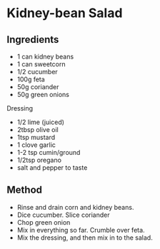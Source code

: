 * Kidney-bean Salad

** Ingredients

- 1 can kidney beans
- 1 can sweetcorn
- 1/2 cucumber
- 100g feta
- 50g coriander
- 50g green onions

Dressing

- 1/2 lime (juiced)
- 2tbsp olive oil
- 1tsp mustard
- 1 clove garlic
- 1-2 tsp cumin/ground
- 1/2tsp oregano
- salt and pepper to taste

** Method

- Rinse and drain corn and kidney beans.
- Dice cucumber. Slice coriander
- Chop green onion
- Mix in everything so far. Crumble over feta.
- Mix the dressing, and then mix in to the salad.
